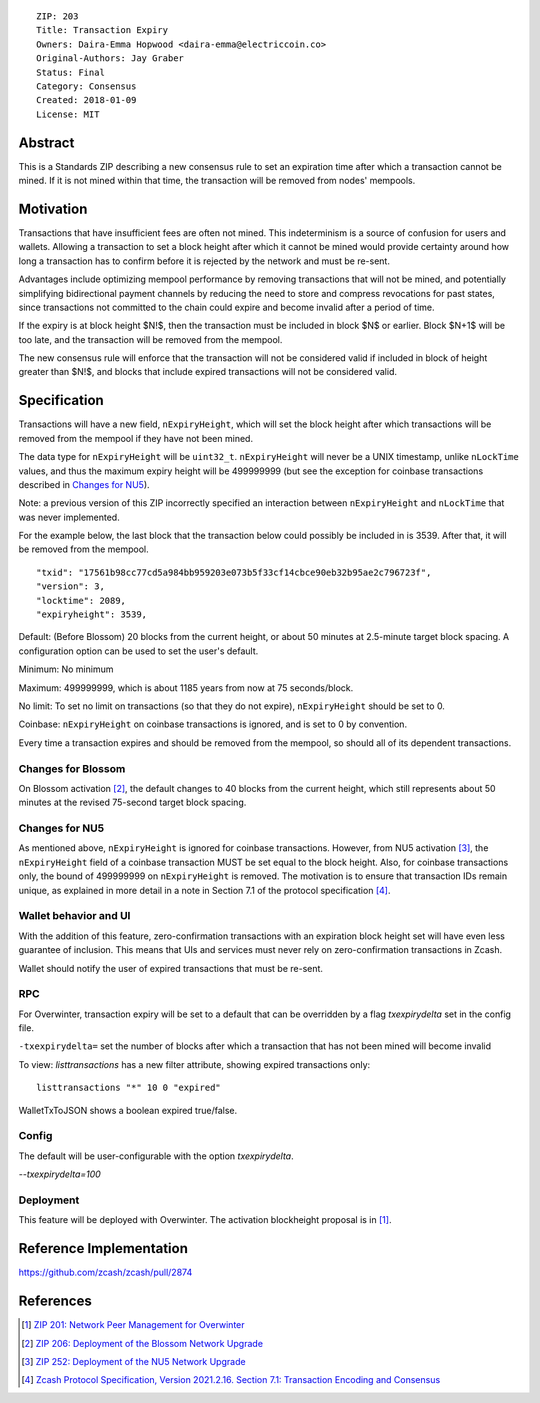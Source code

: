 ::

  ZIP: 203
  Title: Transaction Expiry
  Owners: Daira-Emma Hopwood <daira-emma@electriccoin.co>
  Original-Authors: Jay Graber
  Status: Final
  Category: Consensus
  Created: 2018-01-09
  License: MIT


Abstract
========

This is a Standards ZIP describing a new consensus rule to set an expiration time after
which a transaction cannot be mined. If it is not mined within that time, the transaction
will be removed from nodes' mempools.


Motivation
==========

Transactions that have insufficient fees are often not mined. This indeterminism is a
source of confusion for users and wallets. Allowing a transaction to set a block height
after which it cannot be mined would provide certainty around how long a transaction has
to confirm before it is rejected by the network and must be re-sent.

Advantages include optimizing mempool performance by removing transactions that will not
be mined, and potentially simplifying bidirectional payment channels by reducing the need
to store and compress revocations for past states, since transactions not committed to the
chain could expire and become invalid after a period of time.

If the expiry is at block height $N\!$, then the transaction must be included in block
$N$ or earlier. Block $N+1$ will be too late, and the transaction will be
removed from the mempool.

The new consensus rule will enforce that the transaction will not be considered valid if
included in block of height greater than $N\!$, and blocks that include expired
transactions will not be considered valid.


Specification
=============

Transactions will have a new field, ``nExpiryHeight``, which will set the block height
after which transactions will be removed from the mempool if they have not been mined.

The data type for ``nExpiryHeight`` will be ``uint32_t``. ``nExpiryHeight`` will never
be a UNIX timestamp, unlike ``nLockTime`` values, and thus the maximum expiry height
will be 499999999 (but see the exception for coinbase transactions described in
`Changes for NU5`_).

Note: a previous version of this ZIP incorrectly specified an interaction between
``nExpiryHeight`` and ``nLockTime`` that was never implemented.

For the example below, the last block that the transaction below could possibly be
included in is 3539. After that, it will be removed from the mempool.

::

    "txid": "17561b98cc77cd5a984bb959203e073b5f33cf14cbce90eb32b95ae2c796723f",
    "version": 3,
    "locktime": 2089,
    "expiryheight": 3539,

Default: (Before Blossom) 20 blocks from the current height, or about 50 minutes at
2.5-minute target block spacing. A configuration option can be used to set the user's
default.

Minimum: No minimum

Maximum: 499999999, which is about 1185 years from now at 75 seconds/block.

No limit: To set no limit on transactions (so that they do not expire), ``nExpiryHeight``
should be set to 0.

Coinbase: ``nExpiryHeight`` on coinbase transactions is ignored, and is set to 0 by
convention.

Every time a transaction expires and should be removed from the mempool, so should all
of its dependent transactions.

Changes for Blossom
-------------------

On Blossom activation [#zip-0206]_, the default changes to 40 blocks from the current
height, which still represents about 50 minutes at the revised 75-second target block
spacing.

Changes for NU5
---------------

As mentioned above, ``nExpiryHeight`` is ignored for coinbase transactions. However, from
NU5 activation [#zip-0252]_, the ``nExpiryHeight`` field of a coinbase transaction MUST
be set equal to the block height. Also, for coinbase transactions only, the bound of
499999999 on ``nExpiryHeight`` is removed. The motivation is to ensure that transaction
IDs remain unique, as explained in more detail in a note in Section 7.1 of the protocol
specification [#protocol-txnencoding]_.

Wallet behavior and UI
----------------------

With the addition of this feature, zero-confirmation transactions with an expiration block
height set will have even less guarantee of inclusion. This means that UIs and services
must never rely on zero-confirmation transactions in Zcash.

Wallet should notify the user of expired transactions that must be re-sent.

RPC
---

For Overwinter, transaction expiry will be set to a default that can be overridden by a
flag `txexpirydelta` set in the config file.

``-txexpirydelta=`` set the number of blocks after which a transaction that has not been
mined will become invalid

To view: `listtransactions` has a new filter attribute, showing expired transactions only::

    listtransactions "*" 10 0 "expired"

WalletTxToJSON shows a boolean expired true/false.

Config
------

The default will be user-configurable with the option `txexpirydelta`.

`--txexpirydelta=100`

Deployment
----------

This feature will be deployed with Overwinter. The activation blockheight proposal is in
[#zip-0201]_.


Reference Implementation
========================

https://github.com/zcash/zcash/pull/2874


References
==========

.. [#zip-0201] `ZIP 201: Network Peer Management for Overwinter <zip-0201.rst>`_
.. [#zip-0206] `ZIP 206: Deployment of the Blossom Network Upgrade <zip-0206.rst>`_
.. [#zip-0252] `ZIP 252: Deployment of the NU5 Network Upgrade <zip-0252.rst>`_
.. [#protocol-txnencoding] `Zcash Protocol Specification, Version 2021.2.16. Section 7.1: Transaction Encoding and Consensus <protocol/protocol.pdf#txnencoding>`_
